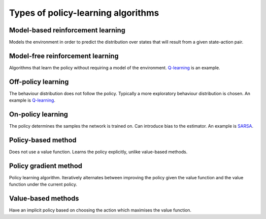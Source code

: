 """"""""""""""""""""""""""""""""""""""
Types of policy-learning algorithms
""""""""""""""""""""""""""""""""""""""

Model-based reinforcement learning
-------------------------------------
Models the environment in order to predict the distribution over states that will result from a given state-action pair.

Model-free reinforcement learning
-------------------------------------
Algorithms that learn the policy without requiring a model of the environment. `Q-learning <https://ml-compiled.readthedocs.io/en/latest/td.html#q-learning>`_ is an example.

Off-policy learning
---------------------
The behaviour distribution does not follow the policy. Typically a more exploratory behaviour distribution is chosen. An example is `Q-learning <https://ml-compiled.readthedocs.io/en/latest/td.html#q-learning>`_.

On-policy learning
--------------------
The policy determines the samples the network is trained on. Can introduce bias to the estimator. An example is `SARSA <https://ml-compiled.readthedocs.io/en/latest/td.html#sarsa>`_.

Policy-based method
----------------------
Does not use a value function. Learns the policy explicitly, unlike value-based methods.

Policy gradient method
-------------------------
Policy learning algorithm. Iteratively alternates between improving the policy given the value function and the value function under the current policy.

Value-based methods
-------------------------
Have an implicit policy based on choosing the action which maximises the value function.
